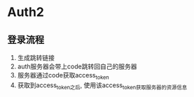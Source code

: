* Auth2
** 登录流程
1. 生成跳转链接
2. auth服务器会带上code跳转回自己的服务器
3. 服务器通过code获取access_token
4. 获取到access_token之后, 使用该access_token获取服务器的资源信息
